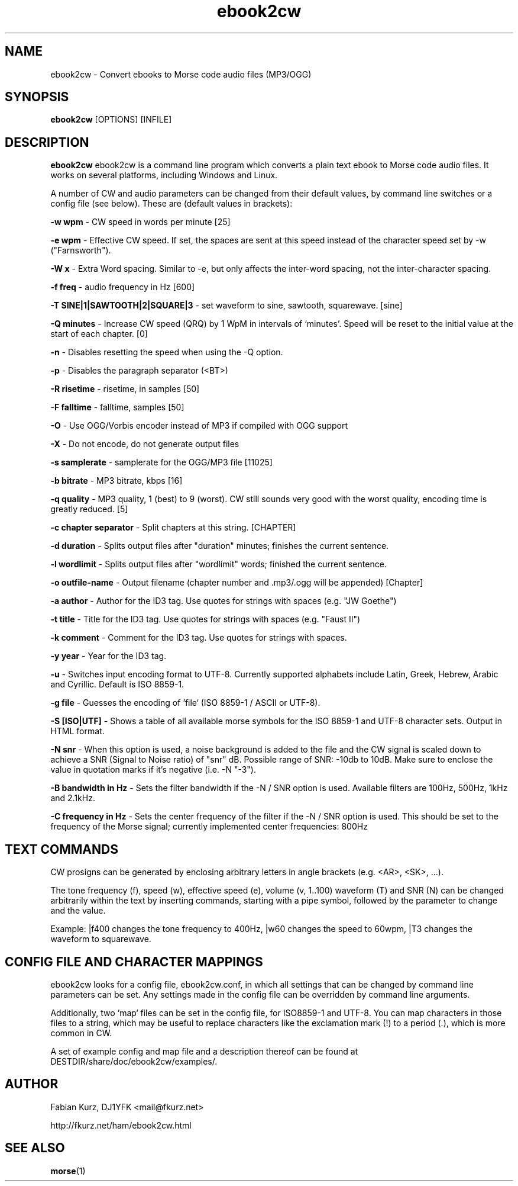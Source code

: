 .TH ebook2cw 1 "JANUARY 2011" Linux "User Manuals"
.SH NAME
ebook2cw \- Convert ebooks to Morse code audio files (MP3/OGG)
.SH SYNOPSIS
.B ebook2cw 
[OPTIONS] [INFILE]
.SH DESCRIPTION
.B ebook2cw
ebook2cw is a command line program which converts a plain text ebook to Morse
code audio files. It works on several platforms, including Windows and Linux.

A number of CW and audio parameters can be changed from their default values, by
command line switches or a config file (see below). These are (default values in brackets):

.B -w wpm 
- CW speed in words per minute [25]

.B -e wpm 
- Effective CW speed. If set, the spaces are sent at this speed instead of the
character speed set by -w ("Farnsworth"). 

.B -W x
- Extra Word spacing. Similar to -e, but only affects the inter-word spacing,
not the inter-character spacing. 

.B -f freq 
- audio frequency in Hz [600]

.B -T SINE|1|SAWTOOTH|2|SQUARE|3 
- set waveform to sine, sawtooth, squarewave. [sine]

.B -Q minutes
- Increase CW speed (QRQ) by 1 WpM in intervals of `minutes'. Speed will be 
reset to the initial value at the start of each chapter. [0]

.B -n
- Disables resetting the speed when using the -Q option.

.B -p
- Disables the paragraph separator (<BT>)

.B -R risetime 
- risetime, in samples [50]

.B -F falltime 
- falltime, samples [50]

.B -O
- Use OGG/Vorbis encoder instead of MP3 if compiled with OGG support

.B -X
- Do not encode, do not generate output files

.B -s samplerate 
- samplerate for the OGG/MP3 file [11025]

.B -b bitrate 
- MP3 bitrate, kbps [16]

.B -q quality 
- MP3 quality, 1 (best) to 9 (worst). CW still sounds very good with the worst quality, encoding time is greatly reduced. [5]

.B -c chapter separator 
- Split chapters at this string. [CHAPTER]

.B -d duration
- Splits output files after "duration" minutes; finishes the current sentence.

.B -l wordlimit
- Splits output files after "wordlimit" words; finished the current sentence.

.B -o outfile-name 
- Output filename (chapter number and .mp3/.ogg will be appended) [Chapter]

.B -a author
- Author for the ID3 tag. Use quotes for strings with spaces (e.g. "JW Goethe")

.B -t title
- Title for the ID3 tag. Use quotes for strings with spaces (e.g. "Faust II")

.B -k comment
- Comment for the ID3 tag. Use quotes for strings with spaces.

.B -y year
- Year for the ID3 tag.

.B -u 
- Switches input encoding format to UTF-8. Currently supported alphabets
include Latin, Greek, Hebrew, Arabic and Cyrillic. Default is ISO 8859-1.

.B -g file
- Guesses the encoding of `file` (ISO 8859-1 / ASCII or UTF-8).

.B -S [ISO|UTF]
- Shows a table of all available morse symbols for the ISO 8859-1 and UTF-8
character sets. Output in HTML format.

.B -N snr
- When this option is used, a noise background is added to the file and the CW
signal is scaled down to achieve a SNR (Signal to Noise ratio) of "snr" dB. 
Possible range of SNR: -10db to 10dB. Make sure to enclose the value in 
quotation marks if it's negative (i.e. -N "-3").

.B -B bandwidth in Hz
- Sets the filter bandwidth if the -N / SNR option is used. Available filters
are 100Hz, 500Hz, 1kHz and 2.1kHz. 

.B -C frequency in Hz
- Sets the center frequency of the filter if the -N / SNR option is used. This
should be set to the frequency of the Morse signal; currently implemented
center frequencies: 800Hz

.SH TEXT COMMANDS
CW prosigns can be generated by enclosing arbitrary letters in angle brackets
(e.g. <AR>, <SK>, ...). 

The tone frequency (f), speed (w), effective speed (e), volume (v, 1..100)
waveform (T) and SNR (N) can be changed arbitrarily within the text by
inserting commands, starting with a pipe symbol, followed by the parameter to
change and the value. 

Example: |f400 changes the tone frequency to 400Hz, |w60 changes the speed to
60wpm, |T3 changes the waveform to squarewave.

.SH CONFIG FILE AND CHARACTER MAPPINGS

ebook2cw looks for a config file, ebook2cw.conf, in which all settings that
can be changed by command line parameters can be set. Any settings made in the
config file can be overridden by command line arguments.

Additionally, two `map` files can be set in the config file, for ISO8859-1 and
UTF-8. You can map characters in those files to a string, which may be useful
to replace characters like the exclamation mark (!) to a period (.), which is
more common in CW.

A set of example config and map file and a description thereof can be found at
DESTDIR/share/doc/ebook2cw/examples/.


.SH AUTHOR
Fabian Kurz, DJ1YFK <mail@fkurz.net>

http://fkurz.net/ham/ebook2cw.html
.SH "SEE ALSO"
.BR morse (1)
